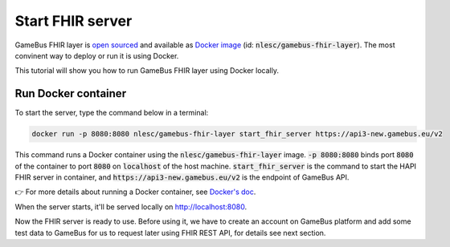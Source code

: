 Start FHIR server
=================

GameBus FHIR layer is `open sourced`_ and available as `Docker image`_
(id: :code:`nlesc/gamebus-fhir-layer`). The most convinent way to deploy or run
it is using Docker.

This tutorial will show you how to run GameBus FHIR layer using Docker locally.

Run Docker container
--------------------

To start the server, type the command below in a terminal:

.. code-block:: bash

  docker run -p 8080:8080 nlesc/gamebus-fhir-layer start_fhir_server https://api3-new.gamebus.eu/v2

This command runs a Docker container using the :code:`nlesc/gamebus-fhir-layer`
image. :code:`-p 8080:8080` binds port :code:`8080` of the container to port
:code:`8080` on :code:`localhost` of the host machine. :code:`start_fhir_server`
is the command to start the HAPI FHIR server in container, and
:code:`https://api3-new.gamebus.eu/v2` is the endpoint of GameBus API.

👉 For more details about running a Docker container, see `Docker's doc`_.

When the server starts, it'll be served locally on http://localhost:8080.

Now the FHIR server is ready to use. Before using it, we have to create an
account on GameBus platform and add some test data to GameBus for us to request
later using FHIR REST API, for details see next section.


.. _open sourced: https://github.com/nwo-strap/gamebus-fhir-layer
.. _Docker image: https://hub.Docker.com/repository/Docker/nlesc/gamebus-fhir-layer
.. _how to install Docker: https://docs.docker.com/get-docker/
.. _Docker's doc: https://docs.Docker.com/engine/reference/commandline/run/
